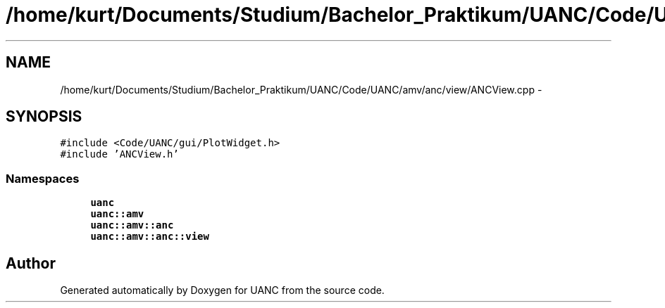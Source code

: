 .TH "/home/kurt/Documents/Studium/Bachelor_Praktikum/UANC/Code/UANC/amv/anc/view/ANCView.cpp" 3 "Sun Mar 26 2017" "Version 0.1" "UANC" \" -*- nroff -*-
.ad l
.nh
.SH NAME
/home/kurt/Documents/Studium/Bachelor_Praktikum/UANC/Code/UANC/amv/anc/view/ANCView.cpp \- 
.SH SYNOPSIS
.br
.PP
\fC#include <Code/UANC/gui/PlotWidget\&.h>\fP
.br
\fC#include 'ANCView\&.h'\fP
.br

.SS "Namespaces"

.in +1c
.ti -1c
.RI " \fBuanc\fP"
.br
.ti -1c
.RI " \fBuanc::amv\fP"
.br
.ti -1c
.RI " \fBuanc::amv::anc\fP"
.br
.ti -1c
.RI " \fBuanc::amv::anc::view\fP"
.br
.in -1c
.SH "Author"
.PP 
Generated automatically by Doxygen for UANC from the source code\&.
